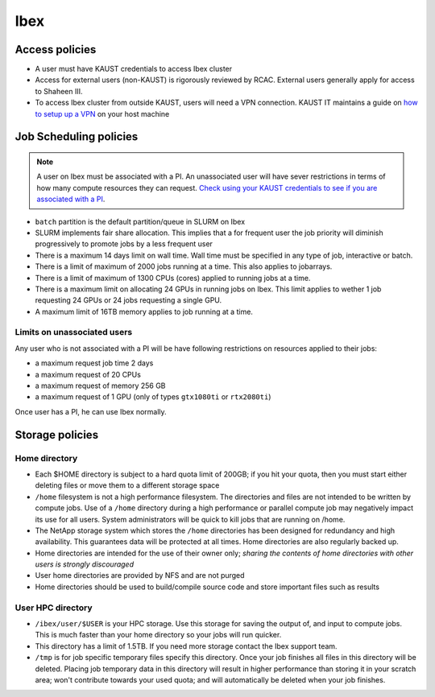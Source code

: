 .. sectionauthor:: Mohsin Ahmed Shaikh <mohsin.shaikh@kaust.edu.sa>
.. meta::
    :description: Policies on Ibex
    :keywords: Policies, policy

.. _policies_ibex_storage:

==============
Ibex
==============

Access policies
================

* A user must have KAUST credentials to access Ibex cluster
* Access for external users (non-KAUST) is rigorously reviewed by RCAC. External users generally apply for access to Shaheen III.
* To access Ibex cluster from outside KAUST, users will need a VPN connection. KAUST IT maintains a guide on `how to setup up a VPN <https://it.kaust.edu.sa/docs/default-source/services/network-connectivity/kaust-vpn/setup-kuast-vpn-and-duo.pdf?sfvrsn=8c0c88c7_4>`_ on your host machine

Job Scheduling policies
========================

.. note::
   A user on Ibex must be associated with a PI. An unassociated user will have sever restrictions in terms of how many compute resources they can request. `Check using your KAUST credentials to see if you are associated with a PI <https://my.ibex.kaust.edu.sa/teams>`_. 


* ``batch`` partition is the default partition/queue in SLURM on Ibex
* SLURM implements fair share allocation. This implies that a for frequent user the job priority will diminish progressively to promote jobs by a less frequent user  
* There is a maximum 14 days limit on wall time. Wall time must be specified in any type of job, interactive or batch.
* There is a limit of maximum of 2000 jobs running at a time. This also applies to jobarrays. 
* There is a limit of maximum of 1300 CPUs (cores) applied to running jobs at a time. 
* There is a maximum limit on allocating 24 GPUs in running jobs on Ibex. This limit applies to wether 1 job requesting 24 GPUs or 24 jobs requesting a single GPU.
* A maximum limit of 16TB memory applies to job running at a time.  

Limits on unassociated users
-----------------------------

Any user who is not associated with a PI will be have following restrictions on resources applied to their jobs:

*  a maximum request job time 2 days
*  a maximum request of 20 CPUs 
*  a maximum request of memory 256 GB
*  a maximum request of 1 GPU (only of types ``gtx1080ti`` or ``rtx2080ti``)

Once user has a PI, he can use Ibex normally.
    

Storage policies
=================

Home directory
--------------

* Each $HOME directory is subject to a hard quota limit of 200GB; if you hit your quota, then you must start either deleting files or move them to a different storage space
* ``/home`` filesystem is not a high performance filesystem. The directories and files are not intended to be written by compute jobs. Use of a ``/home`` directory during a high performance or parallel compute job may negatively impact its use for all users. System administrators will be quick to kill jobs that are running on /home.
* The NetApp storage system which stores the ``/home`` directories has been designed for redundancy and high availability. This guarantees data will be protected at all times. Home directories are also regularly backed up.
* Home directories are intended for the use of their owner only; *sharing the contents of home directories with other users is strongly discouraged*
* User home directories are provided by NFS and are not purged
* Home directories should be used to build/compile source code and store important files such as results

User HPC directory
-------------------

* ``/ibex/user/$USER`` is your HPC storage. Use this storage for saving the output of, and input to compute jobs. This is much faster than your home directory so your jobs will run quicker. 
* This directory has a limit of 1.5TB. If you need more storage contact the Ibex support team. 
* ``/tmp`` is for job specific temporary files specify this directory. Once your job finishes all files in this directory will be deleted. Placing job temporary data in this directory will result in higher performance than storing it in your scratch area; won't contribute towards your used quota; and will automatically be deleted when your job finishes.

